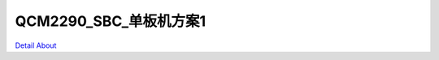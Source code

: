 QCM2290_SBC_单板机方案1 
==============================

.. image:: ./CM2290_SBC01_LCM01_LVDS_V10_TOP1.JPG

.. image:: ./CM2290_SBC01_LCM01_LVDS_V10_TOP2.JPG

.. image:: ./CM2290_SBC01_LCM01_MIPI_V10_TOP1.JPG

.. image:: ./CM2290_SBC01_LCM01_MIPI_V10_TOP2.JPG

.. image:: ./CM2290_SBC01_LCM01_RGB_V10_TOP1.JPG

.. image:: ./CM2290_SBC01_LCM01_RGB_V10_TOP2.JPG

.. image:: ./CM2290_SBC01_V10_TOP1.JPG

.. image:: ./CM2290_SBC01_V10_TOP2.JPG

.. image:: ./CM2290_SBC01_V10_SIDE1.JPG

.. image:: ./CM2290_SBC01_V10_SIDE2.JPG

.. image:: ./CM2290_SBC01_LCM01_LVDS_V10_BOT.JPG

.. image:: ./CM2290_SBC01_LCM01_MIPI_V10_BOT.JPG

.. image:: ./CM2290_SBC01_LCM01_RGB_V10_BOT1.JPG

.. image:: ./CM2290_SBC01_LCM01_RGB_V10_BOT2.JPG

.. image:: ./CM2290_SBC01_V10_BOT1.JPG

.. image:: ./CM2290_SBC01_V10_BOT2.JPG

.. image:: ./IMG_7947.JPG

.. image:: ./IMG_7951.JPG

`Detail About <https://allwinwaydocs.readthedocs.io/zh-cn/latest/about.html#about>`_